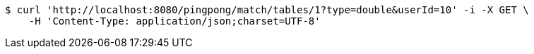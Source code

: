 [source,bash]
----
$ curl 'http://localhost:8080/pingpong/match/tables/1?type=double&userId=10' -i -X GET \
    -H 'Content-Type: application/json;charset=UTF-8'
----